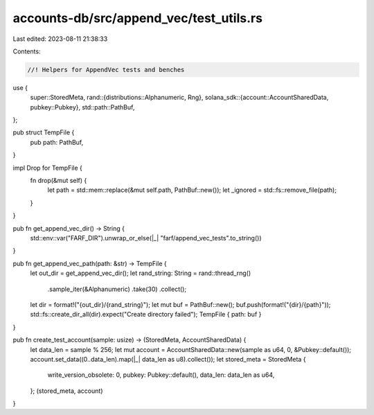 accounts-db/src/append_vec/test_utils.rs
========================================

Last edited: 2023-08-11 21:38:33

Contents:

.. code-block:: rs

    //! Helpers for AppendVec tests and benches
use {
    super::StoredMeta,
    rand::{distributions::Alphanumeric, Rng},
    solana_sdk::{account::AccountSharedData, pubkey::Pubkey},
    std::path::PathBuf,
};

pub struct TempFile {
    pub path: PathBuf,
}

impl Drop for TempFile {
    fn drop(&mut self) {
        let path = std::mem::replace(&mut self.path, PathBuf::new());
        let _ignored = std::fs::remove_file(path);
    }
}

pub fn get_append_vec_dir() -> String {
    std::env::var("FARF_DIR").unwrap_or_else(|_| "farf/append_vec_tests".to_string())
}

pub fn get_append_vec_path(path: &str) -> TempFile {
    let out_dir = get_append_vec_dir();
    let rand_string: String = rand::thread_rng()
        .sample_iter(&Alphanumeric)
        .take(30)
        .collect();
    let dir = format!("{out_dir}/{rand_string}");
    let mut buf = PathBuf::new();
    buf.push(format!("{dir}/{path}"));
    std::fs::create_dir_all(dir).expect("Create directory failed");
    TempFile { path: buf }
}

pub fn create_test_account(sample: usize) -> (StoredMeta, AccountSharedData) {
    let data_len = sample % 256;
    let mut account = AccountSharedData::new(sample as u64, 0, &Pubkey::default());
    account.set_data((0..data_len).map(|_| data_len as u8).collect());
    let stored_meta = StoredMeta {
        write_version_obsolete: 0,
        pubkey: Pubkey::default(),
        data_len: data_len as u64,
    };
    (stored_meta, account)
}


